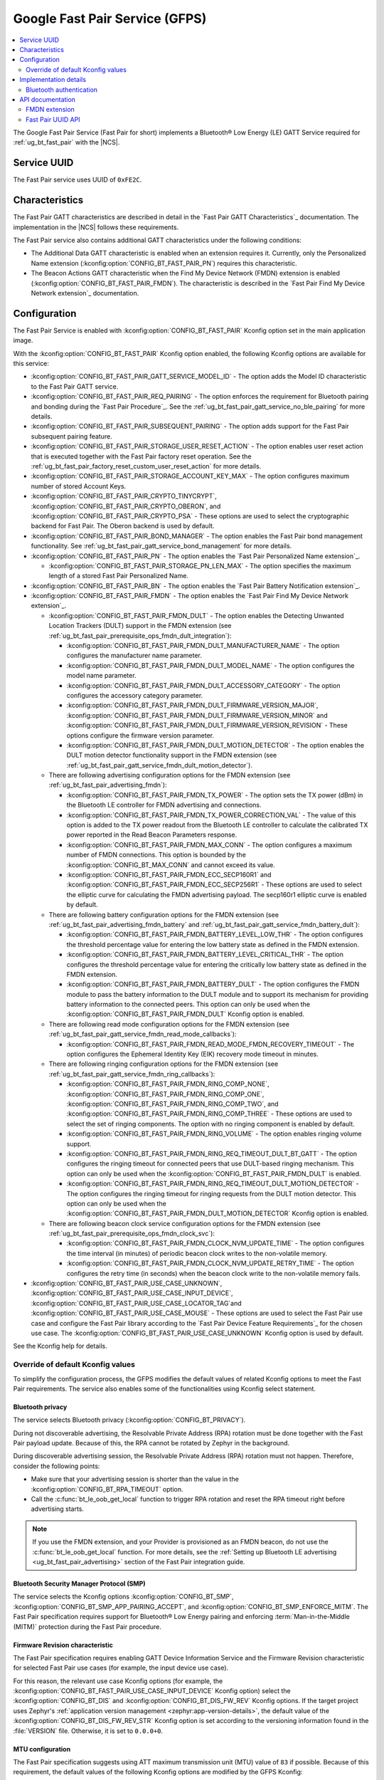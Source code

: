 .. _bt_fast_pair_readme:

Google Fast Pair Service (GFPS)
###############################

.. contents::
   :local:
   :depth: 2

The Google Fast Pair Service (Fast Pair for short) implements a Bluetooth® Low Energy (LE) GATT Service required for :ref:`ug_bt_fast_pair` with the |NCS|.

Service UUID
************

The Fast Pair service uses UUID of ``0xFE2C``.

Characteristics
***************

The Fast Pair GATT characteristics are described in detail in the `Fast Pair GATT Characteristics`_ documentation.
The implementation in the |NCS| follows these requirements.

The Fast Pair service also contains additional GATT characteristics under the following conditions:

* The Additional Data GATT characteristic is enabled when an extension requires it.
  Currently, only the Personalized Name extension (:kconfig:option:`CONFIG_BT_FAST_PAIR_PN`) requires this characteristic.
* The Beacon Actions GATT characteristic when the Find My Device Network (FMDN) extension is enabled (:kconfig:option:`CONFIG_BT_FAST_PAIR_FMDN`).
  The characteristic is described in the `Fast Pair Find My Device Network extension`_ documentation.

  .. include:: /includes/fast_pair_fmdn_rename.txt

Configuration
*************

The Fast Pair Service is enabled with :kconfig:option:`CONFIG_BT_FAST_PAIR` Kconfig option set in the main application image.

With the :kconfig:option:`CONFIG_BT_FAST_PAIR` Kconfig option enabled, the following Kconfig options are available for this service:

* :kconfig:option:`CONFIG_BT_FAST_PAIR_GATT_SERVICE_MODEL_ID` - The option adds the Model ID characteristic to the Fast Pair GATT service.
* :kconfig:option:`CONFIG_BT_FAST_PAIR_REQ_PAIRING` - The option enforces the requirement for Bluetooth pairing and bonding during the `Fast Pair Procedure`_.
  See the :ref:`ug_bt_fast_pair_gatt_service_no_ble_pairing` for more details.
* :kconfig:option:`CONFIG_BT_FAST_PAIR_SUBSEQUENT_PAIRING` - The option adds support for the Fast Pair subsequent pairing feature.
* :kconfig:option:`CONFIG_BT_FAST_PAIR_STORAGE_USER_RESET_ACTION` - The option enables user reset action that is executed together with the Fast Pair factory reset operation.
  See the :ref:`ug_bt_fast_pair_factory_reset_custom_user_reset_action` for more details.
* :kconfig:option:`CONFIG_BT_FAST_PAIR_STORAGE_ACCOUNT_KEY_MAX` - The option configures maximum number of stored Account Keys.
* :kconfig:option:`CONFIG_BT_FAST_PAIR_CRYPTO_TINYCRYPT`, :kconfig:option:`CONFIG_BT_FAST_PAIR_CRYPTO_OBERON`, and :kconfig:option:`CONFIG_BT_FAST_PAIR_CRYPTO_PSA` - These options are used to select the cryptographic backend for Fast Pair.
  The Oberon backend is used by default.
* :kconfig:option:`CONFIG_BT_FAST_PAIR_BOND_MANAGER` - The option enables the Fast Pair bond management functionality.
  See :ref:`ug_bt_fast_pair_gatt_service_bond_management` for more details.
* :kconfig:option:`CONFIG_BT_FAST_PAIR_PN` - The option enables the `Fast Pair Personalized Name extension`_.

  * :kconfig:option:`CONFIG_BT_FAST_PAIR_STORAGE_PN_LEN_MAX` - The option specifies the maximum length of a stored Fast Pair Personalized Name.

* :kconfig:option:`CONFIG_BT_FAST_PAIR_BN` - The option enables the `Fast Pair Battery Notification extension`_.
* :kconfig:option:`CONFIG_BT_FAST_PAIR_FMDN` - The option enables the `Fast Pair Find My Device Network extension`_.

  * :kconfig:option:`CONFIG_BT_FAST_PAIR_FMDN_DULT` - The option enables the Detecting Unwanted Location Trackers (DULT) support in the FMDN extension (see :ref:`ug_bt_fast_pair_prerequisite_ops_fmdn_dult_integration`):

    * :kconfig:option:`CONFIG_BT_FAST_PAIR_FMDN_DULT_MANUFACTURER_NAME` - The option configures the manufacturer name parameter.
    * :kconfig:option:`CONFIG_BT_FAST_PAIR_FMDN_DULT_MODEL_NAME` - The option configures the model name parameter.
    * :kconfig:option:`CONFIG_BT_FAST_PAIR_FMDN_DULT_ACCESSORY_CATEGORY` - The option configures the accessory category parameter.
    * :kconfig:option:`CONFIG_BT_FAST_PAIR_FMDN_DULT_FIRMWARE_VERSION_MAJOR`, :kconfig:option:`CONFIG_BT_FAST_PAIR_FMDN_DULT_FIRMWARE_VERSION_MINOR` and :kconfig:option:`CONFIG_BT_FAST_PAIR_FMDN_DULT_FIRMWARE_VERSION_REVISION` - These options configure the firmware version parameter.
    * :kconfig:option:`CONFIG_BT_FAST_PAIR_FMDN_DULT_MOTION_DETECTOR` - The option enables the DULT motion detector functionality support in the FMDN extension (see :ref:`ug_bt_fast_pair_gatt_service_fmdn_dult_motion_detector`).

  * There are following advertising configuration options for the FMDN extension (see :ref:`ug_bt_fast_pair_advertising_fmdn`):

    * :kconfig:option:`CONFIG_BT_FAST_PAIR_FMDN_TX_POWER` - The option sets the TX power (dBm) in the Bluetooth LE controller for FMDN advertising and connections.
    * :kconfig:option:`CONFIG_BT_FAST_PAIR_FMDN_TX_POWER_CORRECTION_VAL` - The value of this option is added to the TX power readout from the Bluetooth LE controller to calculate the calibrated TX power reported in the Read Beacon Parameters response.
    * :kconfig:option:`CONFIG_BT_FAST_PAIR_FMDN_MAX_CONN` - The option configures a maximum number of FMDN connections.
      This option is bounded by the :kconfig:option:`CONFIG_BT_MAX_CONN` and cannot exceed its value.
    * :kconfig:option:`CONFIG_BT_FAST_PAIR_FMDN_ECC_SECP160R1` and :kconfig:option:`CONFIG_BT_FAST_PAIR_FMDN_ECC_SECP256R1` - These options are used to select the elliptic curve for calculating the FMDN advertising payload.
      The secp160r1 elliptic curve is enabled by default.

  * There are following battery configuration options for the FMDN extension (see :ref:`ug_bt_fast_pair_advertising_fmdn_battery` and :ref:`ug_bt_fast_pair_gatt_service_fmdn_battery_dult`):

    * :kconfig:option:`CONFIG_BT_FAST_PAIR_FMDN_BATTERY_LEVEL_LOW_THR` - The option configures the threshold percentage value for entering the low battery state as defined in the FMDN extension.
    * :kconfig:option:`CONFIG_BT_FAST_PAIR_FMDN_BATTERY_LEVEL_CRITICAL_THR` - The option configures the threshold percentage value for entering the critically low battery state as defined in the FMDN extension.
    * :kconfig:option:`CONFIG_BT_FAST_PAIR_FMDN_BATTERY_DULT` - The option configures the FMDN module to pass the battery information to the DULT module and to support its mechanism for providing battery information to the connected peers.
      This option can only be used when the :kconfig:option:`CONFIG_BT_FAST_PAIR_FMDN_DULT` Kconfig option is enabled.

  * There are following read mode configuration options for the FMDN extension (see :ref:`ug_bt_fast_pair_gatt_service_fmdn_read_mode_callbacks`):

    * :kconfig:option:`CONFIG_BT_FAST_PAIR_FMDN_READ_MODE_FMDN_RECOVERY_TIMEOUT` - The option configures the Ephemeral Identity Key (EIK) recovery mode timeout in minutes.

  * There are following ringing configuration options for the FMDN extension (see :ref:`ug_bt_fast_pair_gatt_service_fmdn_ring_callbacks`):

    * :kconfig:option:`CONFIG_BT_FAST_PAIR_FMDN_RING_COMP_NONE`, :kconfig:option:`CONFIG_BT_FAST_PAIR_FMDN_RING_COMP_ONE`, :kconfig:option:`CONFIG_BT_FAST_PAIR_FMDN_RING_COMP_TWO`, and :kconfig:option:`CONFIG_BT_FAST_PAIR_FMDN_RING_COMP_THREE` - These options are used to select the set of ringing components.
      The option with no ringing component is enabled by default.
    * :kconfig:option:`CONFIG_BT_FAST_PAIR_FMDN_RING_VOLUME` - The option enables ringing volume support.
    * :kconfig:option:`CONFIG_BT_FAST_PAIR_FMDN_RING_REQ_TIMEOUT_DULT_BT_GATT` - The option configures the ringing timeout for connected peers that use DULT-based ringing mechanism.
      This option can only be used when the :kconfig:option:`CONFIG_BT_FAST_PAIR_FMDN_DULT` is enabled.
    * :kconfig:option:`CONFIG_BT_FAST_PAIR_FMDN_RING_REQ_TIMEOUT_DULT_MOTION_DETECTOR` - The option configures the ringing timeout for ringing requests from the DULT motion detector.
      This option can only be used when the :kconfig:option:`CONFIG_BT_FAST_PAIR_FMDN_DULT_MOTION_DETECTOR` Kconfig option is enabled.

  * There are following beacon clock service configuration options for the FMDN extension (see :ref:`ug_bt_fast_pair_prerequisite_ops_fmdn_clock_svc`):

    * :kconfig:option:`CONFIG_BT_FAST_PAIR_FMDN_CLOCK_NVM_UPDATE_TIME` - The option configures the time interval (in minutes) of periodic beacon clock writes to the non-volatile memory.
    * :kconfig:option:`CONFIG_BT_FAST_PAIR_FMDN_CLOCK_NVM_UPDATE_RETRY_TIME` - The option configures the retry time (in seconds) when the beacon clock write to the non-volatile memory fails.
* :kconfig:option:`CONFIG_BT_FAST_PAIR_USE_CASE_UNKNOWN`, :kconfig:option:`CONFIG_BT_FAST_PAIR_USE_CASE_INPUT_DEVICE`, :kconfig:option:`CONFIG_BT_FAST_PAIR_USE_CASE_LOCATOR_TAG`and :kconfig:option:`CONFIG_BT_FAST_PAIR_USE_CASE_MOUSE` - These options are used to select the Fast Pair use case and configure the Fast Pair library according to the `Fast Pair Device Feature Requirements`_ for the chosen use case.
  The :kconfig:option:`CONFIG_BT_FAST_PAIR_USE_CASE_UNKNOWN` Kconfig option is used by default.

See the Kconfig help for details.

Override of default Kconfig values
==================================

To simplify the configuration process, the GFPS modifies the default values of related Kconfig options to meet the Fast Pair requirements.
The service also enables some of the functionalities using Kconfig select statement.

Bluetooth privacy
-----------------

The service selects Bluetooth privacy (:kconfig:option:`CONFIG_BT_PRIVACY`).

During not discoverable advertising, the Resolvable Private Address (RPA) rotation must be done together with the Fast Pair payload update.
Because of this, the RPA cannot be rotated by Zephyr in the background.

During discoverable advertising session, the Resolvable Private Address (RPA) rotation must not happen.
Therefore, consider the following points:

* Make sure that your advertising session is shorter than the value in the :kconfig:option:`CONFIG_BT_RPA_TIMEOUT` option.
* Call the :c:func:`bt_le_oob_get_local` function to trigger RPA rotation and reset the RPA timeout right before advertising starts.

.. note::
   If you use the FMDN extension, and your Provider is provisioned as an FMDN beacon, do not use the :c:func:`bt_le_oob_get_local` function.
   For more details, see the :ref:`Setting up Bluetooth LE advertising <ug_bt_fast_pair_advertising>` section of the Fast Pair integration guide.

Bluetooth Security Manager Protocol (SMP)
-----------------------------------------

The service selects the Kconfig options :kconfig:option:`CONFIG_BT_SMP`, :kconfig:option:`CONFIG_BT_SMP_APP_PAIRING_ACCEPT`, and :kconfig:option:`CONFIG_BT_SMP_ENFORCE_MITM`.
The Fast Pair specification requires support for Bluetooth® Low Energy pairing and enforcing :term:`Man-in-the-Middle (MITM)` protection during the Fast Pair procedure.

Firmware Revision characteristic
--------------------------------

The Fast Pair specification requires enabling GATT Device Information Service and the Firmware Revision characteristic for selected Fast Pair use cases (for example, the input device use case).

For this reason, the relevant use case Kconfig options (for example, the :kconfig:option:`CONFIG_BT_FAST_PAIR_USE_CASE_INPUT_DEVICE` Kconfig option) select the :kconfig:option:`CONFIG_BT_DIS` and :kconfig:option:`CONFIG_BT_DIS_FW_REV` Kconfig options.
If the target project uses Zephyr's :ref:`application version management <zephyr:app-version-details>`, the default value of the :kconfig:option:`CONFIG_BT_DIS_FW_REV_STR` Kconfig option is set according to the versioning information found in the :file:`VERSION` file.
Otherwise, it is set to ``0.0.0+0``.

MTU configuration
-----------------

The Fast Pair specification suggests using ATT maximum transmission unit (MTU) value of ``83`` if possible.
Because of this requirement, the default values of the following Kconfig options are modified by the GFPS Kconfig:

* :kconfig:option:`CONFIG_BT_L2CAP_TX_MTU`
* :kconfig:option:`CONFIG_BT_BUF_ACL_TX_SIZE`
* :kconfig:option:`CONFIG_BT_BUF_ACL_RX_SIZE`
* :kconfig:option:`CONFIG_BT_CTLR_DATA_LENGTH_MAX`

.. tip::
   When using :ref:`nRF53 Series <ug_nrf53>` devices, this part of the configuration cannot be automatically updated for the network core and you must manually align it.
   The listed options must be set on the network core to the default values specified by the GFPS Kconfig options.

Security re-establishment
-------------------------

By default, the Fast Pair service disables the automatic security re-establishment request as a peripheral (:kconfig:option:`CONFIG_BT_GATT_AUTO_SEC_REQ`).
This allows a Fast Pair Seeker to control the security re-establishment.

Partition Manager
-----------------

The Fast Pair provisioning data is preprogrammed to a dedicated flash memory partition.
The :zephyr:board:`nrf54h20dk` is the only device that does not support this feature.

Settings
--------

The GFPS uses Zephyr's :ref:`zephyr:settings_api` to store Account Keys and the Personalized Name.
With the FMDN extension enabled, it additionally stores the Owner Account Key, the EIK and the Beacon Clock.
Because of this, the GFPS selects the :kconfig:option:`CONFIG_SETTINGS` Kconfig option.

Bluetooth LE extended advertising for the FMDN extension
--------------------------------------------------------

The FMDN extension (see :kconfig:option:`CONFIG_BT_FAST_PAIR_FMDN`) selects the :kconfig:option:`CONFIG_BT_EXT_ADV` Kconfig option.
The extension uses the Bluetooth LE Extended Advertising Zephyr API to support simultaneous broadcast of multiple advertising sets.
In the simplest scenario, you should have the following two advertising sets in your application:

* The application-specific advertising set with the Fast Pair payload.
* The FMDN advertising set for the FMDN extension.

For more details regarding the advertising policy of the FMDN extension, see the :ref:`Setting up Bluetooth LE advertising <ug_bt_fast_pair_advertising>` section of the Fast Pair integration guide.

DULT module for the FMDN extension
----------------------------------

The :kconfig:option:`CONFIG_BT_FAST_PAIR_FMDN_DULT` of the FMDN extension selects the :kconfig:option:`CONFIG_DULT` Kconfig option to enable the DULT module.
The FMDN extension implementation also acts as middleware between the user application and the DULT module.
The DULT module integration is required for small and not easily discoverable accessories.
The :kconfig:option:`CONFIG_BT_FAST_PAIR_FMDN_DULT` is enabled by default.

The :kconfig:option:`CONFIG_BT_FAST_PAIR_FMDN_DULT_MOTION_DETECTOR` of the FMDN extension selects the :kconfig:option:`CONFIG_DULT_MOTION_DETECTOR` Kconfig option to enable the motion detector feature of the DULT module.
With this option enabled, the FMDN extension passes the DULT motion detector callbacks from the DULT module to application.
To learn more about the DULT motion detector, see :ref:`ug_dult_motion_detector`.

The :kconfig:option:`CONFIG_BT_FAST_PAIR_FMDN_BATTERY_DULT` of the FMDN extension selects the :kconfig:option:`CONFIG_DULT_BATTERY` Kconfig option to enable the battery support in the DULT module.
With this option enabled, the FMDN extension passes the battery information also to the DULT module.

For more details on the DULT module, see the :ref:`dult_readme` module documentation.

Implementation details
**********************

The implementation uses :c:macro:`BT_GATT_SERVICE_DEFINE` to statically define and register the Fast Pair GATT service.
The Fast Pair service automatically handles all requests received from the Fast Pair Seeker except for operations on the Beacon Actions characteristic that is part of the FMDN extension.
For more details, see the :ref:`Setting up GATT service <ug_bt_fast_pair_gatt_service>` section of the Fast Pair integration guide.

Bluetooth authentication
========================

The Bluetooth pairing is handled using a set of Bluetooth authentication callbacks (:c:struct:`bt_conn_auth_cb`).
The pairing flow and the set of Bluetooth authentication callbacks in use depend on whether the connected peer follows the Fast Pair pairing flow:

* If the peer follows the Fast Pair pairing flow, the Fast Pair service calls the :c:func:`bt_conn_auth_cb_overlay` function to automatically overlay the Bluetooth authentication callbacks.
  The function is called while handling the Key-based Pairing request.
  Overlying callbacks allow the GFPS to take over Bluetooth authentication during the `Fast Pair Procedure`_ and perform all of the required operations without interacting with the application.
* If the peer does not follow the Fast Pair pairing flow, normal Bluetooth LE pairing and global Bluetooth authentication callbacks are used.

API documentation
*****************

| Header file: :file:`include/bluetooth/services/fast_pair/fast_pair.h`
| Source files: :file:`subsys/bluetooth/services/fast_pair`

.. doxygengroup:: bt_fast_pair

FMDN extension
==============

| Header file: :file:`include/bluetooth/services/fast_pair/fmdn.h`
| Source files: :file:`subsys/bluetooth/services/fast_pair/fmdn`

.. doxygengroup:: bt_fast_pair_fmdn

Fast Pair UUID API
==================

| Header file: :file:`include/bluetooth/services/fast_pair/uuid.h`
| Source files: :file:`subsys/bluetooth/services/fast_pair`

.. doxygengroup:: bt_fast_pair_uuid
